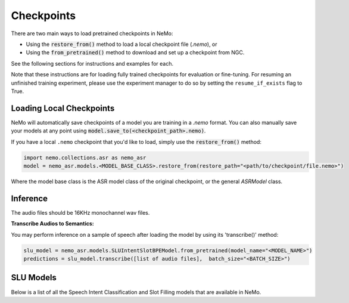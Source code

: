Checkpoints
===========

There are two main ways to load pretrained checkpoints in NeMo:

* Using the :code:`restore_from()` method to load a local checkpoint file (`.nemo`), or
* Using the :code:`from_pretrained()` method to download and set up a checkpoint from NGC.

See the following sections for instructions and examples for each.

Note that these instructions are for loading fully trained checkpoints for evaluation or fine-tuning.
For resuming an unfinished training experiment, please use the experiment manager to do so by setting the
``resume_if_exists`` flag to True.

Loading Local Checkpoints
-------------------------

NeMo will automatically save checkpoints of a model you are training in a `.nemo` format.
You can also manually save your models at any point using :code:`model.save_to(<checkpoint_path>.nemo)`.

If you have a local ``.nemo`` checkpoint that you'd like to load, simply use the :code:`restore_from()` method:

.. code-block:: python

  import nemo.collections.asr as nemo_asr
  model = nemo_asr.models.<MODEL_BASE_CLASS>.restore_from(restore_path="<path/to/checkpoint/file.nemo>")

Where the model base class is the ASR model class of the original checkpoint, or the general `ASRModel` class.


Inference
-----------------------

The audio files should be 16KHz monochannel wav files.

**Transcribe Audios to Semantics:**

You may perform inference on a sample of speech after loading the model by using its 'transcribe()' method:

.. code-block:: python

  slu_model = nemo_asr.models.SLUIntentSlotBPEModel.from_pretrained(model_name="<MODEL_NAME>")
  predictions = slu_model.transcribe([list of audio files],  batch_size="<BATCH_SIZE>")


SLU Models
-----------------------------------

Below is a list of all the Speech Intent Classification and Slot Filling models that are available in NeMo.


.. csv-table::
   :file: data/benchmark_sis.csv
   :align: left
   :widths: 40, 10, 50
   :header-rows: 1
